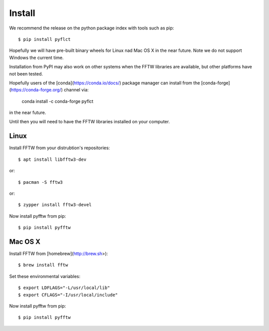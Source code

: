 =======
Install
=======

We recommend the release on the python package index with tools such as pip::

    $ pip install pyflct

Hopefully we will have pre-built binary wheels for Linux nad Mac OS X in the near future.
Note we do not support Windows the current time.

Installation from PyPI may also work on other systems when the FFTW libraries
are available, but other platforms have not been tested.

Hopefully users of the [conda](https://conda.io/docs/) package manager can
install from the [conda-forge](https://conda-forge.org/) channel via:

    conda install -c conda-forge pyflct

in the near future.

Until then you will need to have the FFTW libraries installed on your computer.

Linux
-----

Install FFTW from your distrubtion's repositories::

    $ apt install libfftw3-dev

or::

    $ pacman -S fftw3

or::

    $ zypper install fftw3-devel

Now install pyfftw from pip::

    $ pip install pyfftw

Mac OS X
--------

Install FFTW from [homebrew](http://brew.sh>)::

    $ brew install fftw

Set these environmental variables::

    $ export LDFLAGS="-L/usr/local/lib"
    $ export CFLAGS="-I/usr/local/include"

Now install pyfftw from pip::

    $ pip install pyfftw
